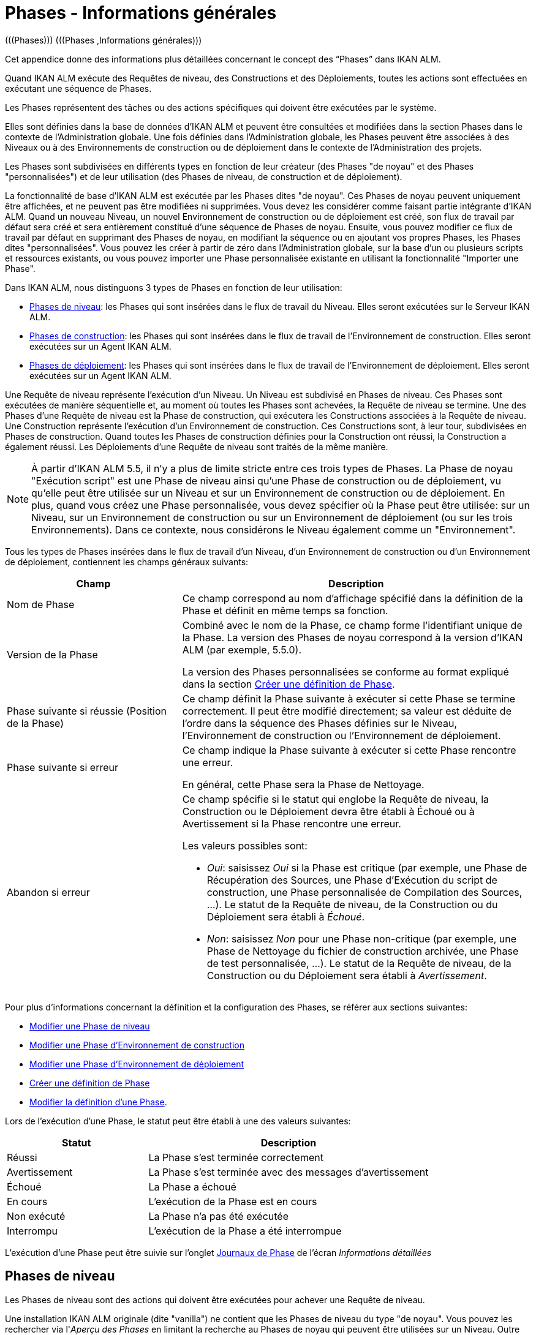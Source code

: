 // The imagesdir attribute is only needed to display images during offline editing. Antora neglects the attribute.
:imagesdir: ../images

[[_phases_generalinformation]]
= Phases - Informations générales 
(((Phases)))  (((Phases ,Informations générales))) 

Cet appendice donne des informations plus détaillées concernant le concept des "`Phases`" dans IKAN ALM.

Quand IKAN ALM exécute des Requêtes de niveau, des Constructions et des Déploiements, toutes les actions sont effectuées en exécutant une séquence de Phases.

Les Phases représentent des tâches ou des actions spécifiques qui doivent être exécutées par le système.

Elles sont définies dans la base de données d'IKAN ALM et peuvent être consultées et modifiées dans la section Phases dans le contexte de l'Administration globale.
Une fois définies dans l'Administration globale, les Phases peuvent être associées à des Niveaux ou à des Environnements de construction ou de déploiement dans le contexte de l'Administration des projets.

Les Phases sont subdivisées en différents types en fonction de leur créateur (des Phases "de noyau" et des Phases "personnalisées") et de leur utilisation (des Phases de niveau, de construction et de déploiement).

La fonctionnalité de base d'IKAN ALM est exécutée par les Phases dites "de noyau". Ces Phases de noyau peuvent uniquement être affichées, et ne peuvent pas être modifiées ni supprimées.
Vous devez les considérer comme faisant partie intégrante d'IKAN ALM.
Quand un nouveau Niveau, un nouvel Environnement de construction ou de déploiement est créé, son flux de travail par défaut sera créé et sera entièrement constitué d'une séquence de Phases de noyau.
Ensuite, vous pouvez modifier ce flux de travail par défaut en supprimant des Phases de noyau, en modifiant la séquence ou en ajoutant vos propres Phases, les Phases dites "personnalisées". Vous pouvez les créer à partir de zéro dans l'Administration globale, sur la base d'un ou plusieurs scripts et ressources existants, ou vous pouvez importer une Phase personnalisée existante en utilisant la fonctionnalité "Importer une Phase".

Dans IKAN ALM, nous distinguons 3 types de Phases en fonction de leur utilisation:

* <<App_Phases.adoc#_phases_levelphases,Phases de niveau>>: les Phases qui sont insérées dans le flux de travail du Niveau. Elles seront exécutées sur le Serveur IKAN ALM.
* <<App_Phases.adoc#_phases_buildphases,Phases de construction>>: les Phases qui sont insérées dans le flux de travail de l'Environnement de construction. Elles seront exécutées sur un Agent IKAN ALM.
* <<App_Phases.adoc#_phases_deployphases,Phases de déploiement>>: les Phases qui sont insérées dans le flux de travail de l'Environnement de déploiement. Elles seront exécutées sur un Agent IKAN ALM.


Une Requête de niveau représente l'exécution d'un Niveau.
Un Niveau est subdivisé en Phases de niveau.
Ces Phases sont exécutées de manière séquentielle et, au moment où toutes les Phases sont achevées, la Requête de niveau se termine.
Une des Phases d`'une Requête de niveau est la Phase de construction, qui exécutera les Constructions associées à la Requête de niveau.
Une Construction représente l'exécution d'un Environnement de construction.
Ces Constructions sont, à leur tour, subdivisées en Phases de construction.
Quand toutes les Phases de construction définies pour la Construction ont réussi, la Construction a également réussi.
Les Déploiements d`'une Requête de niveau sont traités de la même manière.

[NOTE]
====
À partir d'IKAN ALM 5.5, il n'y a plus de limite stricte entre ces trois types de Phases.
La Phase de noyau "Exécution script" est une Phase de niveau ainsi qu'une Phase de construction ou de déploiement, vu qu'elle peut être utilisée sur un Niveau et sur un Environnement de construction ou de déploiement.
En plus, quand vous créez une Phase personnalisée, vous devez spécifier où la Phase peut être utilisée: sur un Niveau, sur un Environnement de construction ou sur un Environnement de déploiement (ou sur les trois Environnements). Dans ce contexte, nous considérons le Niveau également comme un "Environnement".
====

Tous les types de Phases insérées dans le flux de travail d'un Niveau, d'un Environnement de construction ou d'un Environnement de déploiement, contiennent les champs généraux suivants:

[cols="1,2", frame="topbot", options="header"]
|===
| Champ
| Description

|Nom de Phase
|Ce champ correspond au nom d'affichage spécifié dans la définition de la Phase et définit en même temps sa fonction. 

|Version de la Phase
|Combiné avec le nom de la Phase, ce champ forme l'identifiant unique de la Phase.
La version des Phases de noyau correspond à la version d'IKAN ALM (par exemple, 5.5.0).

La version des Phases personnalisées se conforme au format expliqué dans la section <<GlobAdm_Phases.adoc#_globadm_phases_creating,Créer une définition de Phase>>.

|Phase suivante si réussie (Position de la Phase)
|Ce champ définit la Phase suivante à exécuter si cette Phase se termine correctement.
Il peut être modifié directement; sa valeur est déduite de l'ordre dans la séquence des Phases définies sur le Niveau, l'Environnement de construction ou l'Environnement de déploiement.

|Phase suivante si erreur
|Ce champ indique la Phase suivante à exécuter si cette Phase rencontre une erreur. 

En général, cette Phase sera la Phase de Nettoyage.

|Abandon si erreur
a|Ce champ spécifie si le statut qui englobe la Requête de niveau, la Construction ou le Déploiement devra être établi à Échoué ou à Avertissement si la Phase rencontre une erreur.

Les valeurs possibles sont:

* __Oui__: saisissez _Oui_ si la Phase est critique (par exemple, une Phase de Récupération des Sources, une Phase d'Exécution du script de construction, une Phase personnalisée de Compilation des Sources, ...). Le statut de la Requête de niveau, de la Construction ou du Déploiement sera établi à __Échoué__.
* __Non__: saisissez _Non_ pour une Phase non-critique (par exemple, une Phase de Nettoyage du fichier de construction archivée, une Phase de test personnalisée, ...). Le statut de la Requête de niveau, de la Construction ou du Déploiement sera établi à __Avertissement__.

|===


Pour plus d`'informations concernant la définition et la configuration des Phases, se référer aux sections suivantes: 

* <<ProjAdm_Levels.adoc#_plevelenvmgt_editlevelphases,Modifier une Phase de niveau>>
* <<ProjAdm_BuildEnv.adoc#_projadm_buildenv_editphase,Modifier une Phase d`'Environnement de construction>>
* <<ProjAdm_DeployEnv.adoc#_projadm_deployenv_phaseedit,Modifier une Phase d`'Environnement de déploiement>>
* <<GlobAdm_Phases.adoc#_globadm_phases_creating,Créer une définition de Phase>>
* <<GlobAdm_Phases.adoc#_globadm_phases_editing,Modifier la définition d`'une Phase>>.

Lors de l`'exécution d`'une Phase, le statut peut être établi à une des valeurs suivantes:

[cols="1,2", frame="topbot", options="header"]
|===
| Statut
| Description

|Réussi
|La Phase s`'est terminée correctement

|Avertissement
|La Phase s`'est terminée avec des messages d`'avertissement

|Échoué
|La Phase a échoué

|En cours
|L`'exécution de la Phase est en cours

|Non exécuté
|La Phase n`'a pas été exécutée

|Interrompu
|L`'exécution de la Phase a été interrompue
|===


L'exécution d'une Phase peut être suivie sur l'onglet <<Desktop_LevelRequests.adoc#_desktop_lr_phaselogs,Journaux de Phase>> de l'écran __Informations détaillées__

[[_phases_levelphases]]
== Phases de niveau 
(((Niveaux ,Phases)))  (((Phases ,Phases de niveau))) 

Les Phases de niveau sont des actions qui doivent être exécutées pour achever une Requête de niveau.

Une installation IKAN ALM originale (dite "vanilla") ne contient que les Phases de niveau du type "de noyau". Vous pouvez les rechercher via l'__Aperçu des Phases__ en limitant la recherche au Phases de noyau qui peuvent être utilisées sur un Niveau.
Outre ces Phases de noyau, vous pouvez enrichir la fonctionnalité d'IKAN ALM en créant vos propres Phases personnalisées qui peuvent être utilisées sur un Niveau.

Les Phases de niveau peuvent être insérées dans le flux de travail d'un Niveau (<<ProjAdm_Levels.adoc#_levelenvmgt_levelphases,Administration des Projets - Phases de niveau>>) et sont enregistrées sur l'onglet __Journaux de Phase__ de l'écran __Informations détaillées__ (<<Desktop_LevelRequests.adoc#_desktop_lr_phaselogs_levelphases,Informations détaillées - Journaux de Phase - Nom de Phase>>).

Elles sont initiées par le processus Moniteur du Serveur IKAN ALM, ce qui signifie qu`'elles s`'exécutent sur la Machine Serveur IKAN ALM!

Leur comportement exact dépend du Type de Niveau et du statut des Phases de Niveau exécutées précédemment.

La section suivante décrit de manière plus détaillée chacune des Phases de niveau de noyau:

* <<App_Phases.adoc#_phases_levelphases_retrievecode,Récupération des Sources>>
* <<App_Phases.adoc#_phases_levelphases_build,Construction>>
* <<App_Phases.adoc#_phases_levelphases_tagcode,Balisage>>
* <<App_Phases.adoc#_phases_levelphases_deploy,Déploiement>>
* <<App_Phases.adoc#_phases_levelphases_issuetracking,Suivi des Incidents>>
* <<App_Phases.adoc#_phases_levelphases_linkfilerevisions,Jonction Révisions des Fichiers>>
* <<App_Phases.adoc#_phases_levelphases_cleanupworkcopy,Nettoyage Copies de travail>>
* <<App_Phases.adoc#_phases_levelphases_executescriptphase,Exécution script>>


Outre les Phases de niveau de noyau, vous pouvez créer vos propres Phases de niveau personnalisées:

* <<App_Phases.adoc#_phases_levelphases_customlevelphase,Phases de niveau personnalisées>>


[[_phases_levelphases_retrievecode]]
=== Récupération des Sources 
(((Phases ,Phases de niveau ,Récupération des Sources))) 

En général, la Phase __Récupération des Source__s est la première Phase exécutée dans une Requête de niveau.
Elle récupère (check out) les codes Source à partir du RCV et les copie dans l`'Emplacement de Transfert (un sous-répertoire de l`'Emplacement des Copies de travail) où ils seront disponibles pour les Agents exécutant les Constructions de la Requête de niveau.

S`'il s`'agit d`'une Requête de niveau pour un Niveau de Construction, les codes Source les plus récents sont récupérés; s`'il s`'agit d`'une Requête de niveau pour un Niveau de Test, les codes Source balisés seront récupérés.

S`'il s`'agit d`'une Requête de niveau pour un Niveau de Construction associée à une Branche basée sur une Balise existante, les codes Source ayant la Balise spécifiée dans le champ _Balise
RCV_ lors de la création de la Requête de niveau seront récupérés.
Pour la description du champ __Balise RCV__, se référer à la section <<Desktop_LevelRequests.adoc#_desktop_lr_createlevelrequest_build,Création d`'une Requête de niveau de Construction>>. 

La Phase _Récupération des Sources_ récupère également les codes Source et/ou les résultats de construction de toutes les Constructions dépendantes desquelles dépend cette Requête de niveau. Voir <<Desktop_LevelRequests.adoc#_desktop_lr_viewdependency,Dépendances de construction>>

Dans le cas d`'une Construction partielle (<<ProjAdm_ProjMgt_ProjectStream.adoc#_projadmin_projectstream_createbranch,Créer une Branche Secondaire>>), seuls les codes Source modifiés seront récupérés et rendus disponibles pour les Agents exécutant les Constructions de la Requête de niveau.

Le Paramètre de phase (d'environnement) _alm.phase.retrieve.source.partialBuild.partialCheckout_ spécifie comment cela sera fait.
S'il est établi à _true_ (la valeur par défaut) et si le RCV le supporte, cela est effectué par la récupération partielle des codes Source modifiés. Sinon, tous les codes Source seront récupérés, tandis que seuls les codes Source modifiés seront transportés vers l'Emplacement Source de l'Environnement de Construction.

Si aucune Construction n`'est associée à la Requête de niveau, la Phase _Récupération des Sources_ ne fait rien et se termine avec le statut __Réussi__.
Dans ce cas, vous pourriez supprimer la Phase _Récupération
Code_ du flux de travail du Niveau.

[[_phases_levelphases_build]]
=== Construction 
(((Phases ,Phases de niveau ,Construction))) 

La Phase _Construction_ démarre l`'exécution des Constructions de la Requête de niveau et en fait le suivi.

Elle active les Agents de construction sur les Machines Agents pour démarrer toutes les Constructions en attente de la Requête de niveau.
Ensuite, elle attend la fin de tous ces processus de Construction.

Entre-temps, si une Requête de niveau est annulée pendant la Phase de Construction, la Phase _Construction_ notifie et arrête les Agents de construction.

Si toutes les Constructions sont terminées, le statut de la Phase _Construction_ est établi en fonction des statuts des Constructions:

* Si une Construction a échoué, le statut de la Phase _Construction_ est établi à __Erreur__.
* Si aucune Construction n`'a échoué, mais qu`'une Construction s`'est terminée avec le statut __Avertissement__, le statut de la Phase _Construction_ est établi à __Avertissement__.
* Si toutes les Constructions ont réussi, le statut de la Phase _Construction_ est établi à __Réussi__.


Si aucune Construction n`'est définie pour la Requête de niveau, la Phase _Construction_ ne fait rien et se termine avec le statut __Réussi__.
Dans ce cas, vous pourriez supprimer la Phase _Construction_ du flux de travail du Niveau.

[[_phases_levelphases_tagcode]]
=== Balisage 
(((Phases ,Phases de niveau ,Balisage))) 

La Phase _Balisage_ associe une Balise aux codes Source récupérés du RCV sur la base de la Balise définie dans les Paramètres de la Requête de niveau.
Si la Balise existe déjà dans le RCV, la Balise est modifiée.

La Phase _Balisage_ n`'associe une Balise qu`'à condition que les codes Source récupérés soient les plus récents de la Branche RCV.
Donc, elle n`'associera pas de Balise s`'il s`'agit d`'un Niveau de Construction d`'une Branche basée sur une balise existante.
Elle n`'associera pas non plus de (nouvelle) Balise à une Requête de niveau pour délivrer une Construction.
Dans ces deux cas, du code balisé a été récupéré et par conséquent un balisage n'était pas nécessaire.
Vous pourriez donc supprimer la Phase _Balisage_ du flux de travail du Niveau.

[[_phases_levelphases_deploy]]
=== Déploiement 
(((Phases ,Phases de niveau ,Déploiement))) 

La Phase _Déploiement_ démarre l`'exécution des Déploiements de la Requête de niveau et en fait le suivi.

Elle active les Agents de déploiement sur les Machines Agents pour démarrer tous les Déploiements en attente de la Requête de niveau ayant le numéro de Séquence 0.
Ensuite, elle attend la fin de tous ces Déploiements.
Si tous ces Déploiements se sont terminés avec le statut _Réussi_ ou __Avertissement__, elle active les Déploiements ayant le numéro de Séquence 1, et ainsi de suite jusqu`'au moment où il n`'y a plus de Déploiements ou qu`'un Déploiement a échoué.

Entre-temps, si une Requête de niveau est annulée pendant la Phase de Déploiement, la Phase _Déploiement_ notifie et arrête les Agents de déploiement.

Si tous les Déploiements sont terminés, le statut de la Phase _Déploiement_ est établi en fonction des statuts des Déploiements:

* Si un Déploiement a échoué, le statut de la Phase _Déploiement_ est établi à _Erreur_
* Si aucun Déploiement n`'a échoué, mais qu`'un Déploiement s`'est terminé avec le statut __Avertissement__, le statut de la Phase _Déploiement_ est établi à _Avertissement_
* Si tous les Déploiements ont réussi, le statut de la Phase _Déploiement_ est établi à __Réussi__.


Si aucun Déploiement n`'est défini pour la Requête de niveau, la Phase _Déploiement_ ne fait rien et se termine avec le statut __Réussi__.
Dans ce cas, vous pourriez supprimer la Phase _Déploiement_ du flux de travail du Niveau.

[[_phases_levelphases_issuetracking]]
=== Suivi des Incidents 
(((Phases ,Phases de niveau ,Suivi des Incidents))) 

La Phase _Suivi des Incidents_ relie les Incidents, gérés dans un Système de Suivi des Incidents externe, à une Requête de niveau en recherchant des références vers les Incidents dans les commentaires fournis lors des processus d`'enregistrement (commit) dans le RCV.

S`'il s`'agit d`'une Requête de niveau de construction, la Phase _Suivi des Incidents_ analyse les commentaires fournis depuis la dernière Requête de niveau réussie pour ce Niveau.
Elle cherchera des correspondances avec le modèle de recherche de Suivi d`'incident (<<GlobAdm_IssueTracking.adoc#_globadm_issuetrackingcreate,Créer un Système de Suivi des Incidents>>). Tous les Incidents trouvés seront reliés à la Requête de niveau.

Dans le cas d`'un système de Suivi des Incidents Atlassian JIRA, MF ALM, GitHub ou TFS, la Phase _Suivi des Incidents_ établira également la connexion avec JIRA, MF ALM, GitHub ou TFS et essaiera d`'identifier les Incidents.
Pour chaque Incident identifié, elle essaiera de récupérer des informations supplémentaires de JIRA, MF ALM, GitHub ou TFS telles que la description, le statut, le propriétaire et la priorité, et de sauvegarder ces informations dans IKAN ALM.

S`'il s`'agit d`'une Requête de niveau pour délivrer une Construction, la Phase _Suivi des Incidents_ énumère tous les Incidents associés aux Requêtes de niveau de Construction réussies depuis la dernière Requête de niveau pour délivrer une Construction sur ce Niveau réussie, et les ajoute tous à cette Requête de niveau.

Par exemple:

Supposons les Constructions suivantes: la Construction 3 reliée à l`'Incident 3, la Construction 4 reliée à l`'Incident 4, la Construction 5 reliée aux Incidents 5 et 6.
Préalablement, la Construction 2 a été délivrée.
Si nous délivrons la Construction 5, les Incidents 3, 4, 5 et 6 seront associés à la Requête de niveau pour délivrer la Construction.

Dans le cas d`'un système de Suivi des Incidents Atlassian JIRA, MF ALM, GitHub ou TFS, la Phase _Suivi des Incidents_ synchronisera tous les Incidents connectés à la Requête de niveau pour délivrer une Construction: elle comparera les informations de l`'Incident dans IKAN ALM avec les informations actuelles dans JIRA, MF ALM, GitHub ou TFS et, si nécessaire, elle mettra à jour la description, le statut, le propriétaire et la priorité.

Si la Requête de niveau n`'a pas réussi, la Phase _Suivi
des Incidents_ ne fait rien et se termine avec le statut _Réussi_ rapportant qu`'elle n`'a traité aucun des Incidents.

Si aucun Système de Suivi des Incidents n`'est attaché au Projet de cette Requête de niveau, la Phase _Suivi des Incidents_ ne fait rien et se termine avec le statut __Réussi__.

[NOTE]
====
Si vous associez un Système de Suivi des Incidents à un Projet existant, vous devez manuellement ajouter la Phase _Suivi
des Incidents_ pour les Niveaux pour lesquels vous voulez activer le Suivi des Incidents.
====

[[_phases_levelphases_linkfilerevisions]]
=== Jonction Révisions des Fichiers 
(((Phases ,Phases de niveau ,Jonction Révisions des Fichiers))) 

La phase _Jonction Révisions des Fichiers_ rattache les révisions des fichiers concernées à la Requête de niveau.

Pour une Requête de niveau de Construction, ceci est fait sur base des Révisions des Fichiers récupérées à partir du RCV lors de la Phase __Récupération des Sources__.

Pour une Requête de niveau à délivrer ou à restaurer, ceci est fait sur base des Révisions des Fichiers rattachées à la Requête de niveau (du Niveau précédent) qui sera délivrée ou restaurée.
Même si ces Révisions des Fichiers sont également rattachées au Paquet, cette Phase est nécessaire pour fixer l`'état du contenu du Paquet au moment de l`'exécution de la Requête de niveau car il est probable que ce contenu sera modifié dans le temps.

Etant donné que cette Phase n`'est applicable que pour les Requêtes de niveau de Paquets, elle ne s`'affichera que pour les Niveaux des Projets de type Paquets.

[[_phases_levelphases_cleanupworkcopy]]
=== Nettoyage Copies de travail 
(((Phases ,Phases de niveau ,Nettoyage Copies de travail))) 

La Phase _Nettoyage Copies de travail_ libère l`'Emplacement des Copies de travail à partir duquel les codes Source de la Requête de niveau ont été récupérés.

Cette Phase échoue si elle ne parvient pas à localiser ce répertoire.
Typiquement, la valeur du champ _Abandon si
erreur_ de cette Phase est mise à __Non__, ce qui engendre la fin de la Requête de niveau avec le statut _Avertissement_ au lieu de _Échoué_ si la Phase rencontre une erreur.

Si l`'option _Débogage_ est activée pour le Niveau, la Phase _Nettoyage Copies de travail_ ne fait rien et se termine avec le statut __Erreur__, rapportant que l`'option _Débogage_ est activée pour le Niveau.

[[_phases_levelphases_executescriptphase]]
=== Exécution script 
(((Phases ,Phases de Niveau ,Exécution script))) 

La Phase _Exécution script_ exécute un script sur la Machine du Serveur IKAN ALM en utilisant l'Outil de script spécifié et les Paramètres de niveau prédéfinis.
Le script (alm.phase.mainScript) ainsi que l'Outil de script (alm.phase.builder) doivent être définis par un Paramètre de phase obligatoire après l'insertion de cette Phase dans un Niveau.

La Phase _Exécution script_ a été introduite au niveau du Niveau à partir de la version 5.5 d'IKAN ALM, en même temps que les Phases personnalisées.
Le journal généré par le script est sauvegardé dans la base de données d'IKAN ALM.
Notez que cette Phase n'est jamais insérée dans le flux de travail par défaut d'un Niveau (par exemple, lors de la création d'un nouveau Niveau à partir de zéro).

Si le script réussit, la Phase _Exécution script_ se termine avec le statut __Réussi__.
Si non, il se termine avec le statut _Erreur_ et affiche les erreurs sur l'onglet _Journaux de Phase_ de l'écran _Informations détaillées_ (<<Desktop_LevelRequests.adoc#_desktop_lr_phaselogs_levelphases,Phases de niveau>>).

Outre les Phases de noyau, vous pouvez définir vos propres Phases dans l'Administration globale (<<GlobAdm_Phases.adoc#_globadm_phases_creating,Créer une définition de Phase>>) et spécifier qu'elles peuvent être utilisées sur un Niveau.
Une fois insérée dans le flux de travail d'un Niveau, nous les appelons des Phases de niveau personnalisées.

[[_phases_levelphases_customlevelphase]]
=== Phases de niveau personnalisées 
(((Phases ,Phases de niveau ,Phases de niveau personnalisées))) 

[NOTE]
====
Le nom d'affichage d'une Phase de niveau personnalisée, tel que défini dans l'Administration globale et fourni par le créateur de la Phase personnalisée, est utilisé dans l'interface ALM quand vous l'insérez dans un Niveau ou vous l'affichez dans l'écran __Voir
la log d`'une Requête de niveau__.
Le nom affiché pourrait ressembler à "Récupération à partir des Archives" ou "Filtrer les Sources".
====

La Phase de niveau personnalisée exécute un script sur la Machine du Serveur IKAN ALM en utilisant l'Outil de script spécifié et les Paramètres de niveau prédéfinis.
Le nom d'affichage de cette Phase et le script exécuté (alm.phase.mainScript) sont spécifiés dans la définition de cette Phase personnalisée dans l'Administration globale.
L'Outil de script (alm.phase.builder) qui exécute le script dépend du Type d'exécution spécifié dans la définition de la Phase et sa valeur doit être établie après l'insertion de cette Phase dans un Niveau.

La Phase de niveau personnalisée a été introduite à partir de la version 5.5 d'IKAN ALM, en même temps que la Phase __Exécution
script__.
Le journal généré par le script est sauvegardé dans la base de données d'IKAN ALM.
Notez que cette Phase n'est jamais insérée dans le flux de travail par défaut d'un Niveau (par exemple, lors de la création d'un nouveau Niveau à partir de zéro).

Si le script réussit, la _Phase de niveau personnalisée_ se termine avec le statut __Réussi__.
Si non, il se termine avec le statut _Erreur_ et affiche les erreurs sur l'onglet _Journaux de Phase_ de l'écran _Informations détaillées_ (<<Desktop_LevelRequests.adoc#_desktop_lr_phaselogs_levelphases,Phases de niveau>>).

[NOTE]
====
Une Phase de niveau personnalisée peut également être une Phase de construction ou de déploiement personnalisée.
La définition dans l'Administration globale peut également spécifier qu'elle peut être utilisée sur un Environnement de construction ou de déploiement.
====

[[_phases_buildphases]]
== Phases de construction 
(((Phases ,Phases de construction))) 

Les Phases de construction sont des actions qui doivent être exécutées pour achever une Construction.
Une installation IKAN ALM originale (dite "vanilla") ne contient que les Phases de construction du type "de noyau". Vous pouvez les rechercher via l'__Aperçu
des Phases__ en limitant la recherche aux Phases de noyau qui peuvent être utilisées sur un Environnement de construction.
Outre ces Phases de noyau, vous pouvez enrichir la fonctionnalité d'IKAN ALM en créant vos propres Phases personnalisées qui peuvent être utilisées sur un Environnement de construction.

Les Phases de construction peuvent être insérées dans un Environnement de construction (<<ProjAdm_BuildEnv.adoc#_projadm_buildenv_phases,Phases d`'Environnement de construction>>). Leurs actions pendant l'exécution d'une Construction sont affichées sur l'onglet __Journaux de Phase__ de l'écran __Informations détaillées__ (<<Desktop_LevelRequests.adoc#_desktop_lr_phaselogs_buildactions,Actions de Construction>>). 

Elles sont initiées par le processus de construction de l`'Agent IKAN ALM, ce qui signifie qu`'elles s`'exécutent sur la Machine de l`'Agent IKAN ALM!

La section suivante décrit de manière plus détaillée chacune des Phases de construction de noyau:

* <<App_Phases.adoc#_cjagcbaj,Transfert des Sources>>
* <<App_Phases.adoc#_cjabicbc,Vérification du script de construction>>
* <<App_Phases.adoc#_phases_buildphases_executebuildscript,Exécution script>>
* <<App_Phases.adoc#_phases_buildphases_transportdeployscript,Transfert du script de déploiement>>
* <<App_Phases.adoc#_phases_buildphases_transportpackagerersults,Transfert des résultats du Groupe de Paquets>>
* <<App_Phases.adoc#_phases_buildphases_compressbuild,Compression de la construction>>
* <<App_Phases.adoc#_phases_buildphases_archiveresult,Archivage du Résultat>>
* <<App_Phases.adoc#_phases_buildphases_cleanupsource,Nettoyage Emplacement Source>>
* <<App_Phases.adoc#_phases_buildphases_cleanupresult,Nettoyage Emplacement Cible>>


Outre les Phases de construction de noyau, vous pouvez créer vos propres Phases de construction personnalisées:

* <<App_Phases.adoc#_phases_buildphases_custombuildphase,Phases de construction personnalisées>>


[[_cjagcbaj]]
=== Transfert des Sources  
(((Phases ,Phases de construction ,Transfert des Sources))) 

La Phase _Transfert des Sources_ transfère les codes Source et, éventuellement, les résultats de construction des Projets dépendants à partir de l`'Emplacement des Copies de travail sur la Machine Serveur IKAN ALM vers la Machine Agent IKAN ALM, utilisant le Transporteur associé à la Machine Agent IKAN ALM.

Dans le cas d`'une Construction partielle, la Phase Transfert des Sources peut également transférer les résultats de construction de la Construction précédente à partir de l`'Emplacement des Archives sur la Machine Serveur IKAN ALM vers l`'Emplacement Source de l`'Environnement sur la Machine Agent IKAN ALM.
Pour obtenir ce résultat, établissez le Paramètre de phase (d'environnement) _alm.phase.transport.source.partialBuild.copyPreviousBuildResult _ à __true/Oui__.
Notez que la valeur par défaut de ce Paramètre est établie à __false/Non__.

Voir également la section <<App_Phases.adoc#_phases_levelphases_retrievecode,Récupération des Sources>>.

[[_cjabicbc]]
=== Vérification du script de construction 
(((Phases ,Phases de construction ,Vérification du script de construction))) 

La Phase _Vérification du script de construction_ essaie de localiser le Script de construction défini.
La Phase échoue si elle n`'y parvient pas.

D`'abord, elle détermine le script de construction à utiliser.
Si un script de construction a été défini au niveau de l`'Environnement de Construction (<<ProjAdm_BuildEnv.adoc#_pcreatebuildenvironment,Créer un Environnement de construction>>), elle essaiera de le localiser.
Si ce n`'est pas le cas, elle vérifiera si un script de construction a été défini au niveau du Projet (<<ProjAdm_Projects.adoc#_projadmin_projectsoverview_editing,Modifier les paramètres d`'un Projet>>).

Ensuite, elle essaiera de localiser le script de construction dans l`'Emplacement Source de l`'Environnement de Construction.

Si elle ne parvient pas à le localiser, elle essaiera de copier le script de construction de l`'Emplacement des Scripts IKAN ALM tel que défini dans les Paramètres système (<<GlobAdm_System.adoc#_globadm_system_settings,Paramètres du système>>).

Si le script n`'est pas non plus trouvé à cet endroit, la Phase _Vérification du script de construction_ se termine avec le statut __Erreur__.

Si le script est localisé, la Phase _Vérification
du script de construction_ se termine avec le statut _Réussi_ rapportant où elle a localisé le script de construction.

[[_phases_buildphases_executebuildscript]]
=== Exécution script 
(((Phases ,Phases de construction ,Exécution script))) 

La Phase _Exécution script_ exécute le script de construction sur la Machine définie en utilisant l`'Outil de script spécifié ainsi que les Paramètres de construction définis. 

Un Journal de construction sera généré par le script de construction dans la base de données d`'IKAN ALM.

Si le script de construction réussit, la Phase _Exécution
script_ se termine avec le statut __Réussi__.
Si non, il se termine avec le statut _Erreur_ et affiche les erreurs sur l'onglet _Journaux de Phase_ de l'écran _Informations détaillées_ (<<Desktop_LevelRequests.adoc#_desktop_lr_phaselogs_buildactions,Actions de Construction>>).

[[_phases_buildphases_transportdeployscript]]
=== Transfert du script de déploiement 
(((Phases ,Phases de construction ,Transfert du script de déploiement))) 

La Phase _Transfert du script de déploiement_ copie les scripts de déploiement définis au niveau des Environnements de Déploiement associés à l`'Environnement de Construction de cette Construction à partir de l`'Emplacement Source de l`'Environnement de Construction vers l`'Emplacement Cible.

Cette action sert à inclure les scripts de déploiement dans le fichier de construction compressé créé dans la Phase __Compression
de la construction__.

[[_phases_buildphases_transportpackagerersults]]
=== Transfert des résultats du Groupe de Paquets  
(((Phases ,Phases de construction ,Transfert des résultats du Groupe de Paquets))) 

Cette Phase n'est utile que pour les Constructions de Paquet,

si le Paquet fait partie d'un Groupe de Paquets de Construction, les derniers résultats de construction de certains Paquets dans le Groupe de Paquets de Construction (ou de tous les Paquets, en fonction de la configuration du Groupe de Paquets de Construction). Elle utilisera le Transporteur associé à l`'Agent pour transférer les Résultats à partir des Archives de construction IKAN ALM sur le Serveur IKAN ALM vers le répertoire $/packages suivi du numéro de Paquet (OID) dans l'Environnement de Construction.
Cette Phase crée également un fichier _PackageBuildGroup.xml_ dans le répertoire $\{sourceRoot}/packages dans l'Environnement de Construction que l'on peut utiliser comme données dans les Phases ultérieures, par exemple, pour le flux de travail "compilation pour le Mainframe", pour transférer ces résultats de construction et construire la structure PDS requise sur le Mainframe. 

L'attribut _Récupération de tous les Résultats
de Construction_ pour le Groupe de Paquets de Construction et la définition du Niveau de dépendance des Paquets dans le Groupe de Paquets de Construction détermine quels résultats de construction seront récupérés: les derniers résultats de construction de tous les Paquets dans le Groupe de Paquets de Construction si le paramètre _Récupération
de tous les Résultats de Construction_ est établi à __true/Oui__, ou uniquement les derniers résultats de construction des Paquets ayant un Niveau de dépendance plus bas si le paramètre _Récupération
de tous les Résultats de Construction_ est établi à __false/Non__.

[[_phases_buildphases_compressbuild]]
=== Compression de la construction 
(((Phases ,Phases de construction ,Compression de la construction))) 

La Phase _Compression de la construction_ compresse les fichiers de résultat de construction dans l`'Emplacement Cible de l`'Environnement de Construction.

Le format d`'archive est déterminé par le paramètre de Phase d`'Environnement alm.phases.compress.result.archiveFormat. S`'il est défini sur zip, tgz ou 7z, le format d`'archive choisi sera utilisé. S`'il n`'est pas défini ou défini sur auto, un format sera choisi en fonction du système d`'exploitation de la Machine Agent. Si la Machine Agent exécute un système d`'exploitation Windows, la phase de génération de compression crée un fichier `$$.$$zip`, sinon elle crée un fichier `$$.$$tar.gz`.

[[_phases_buildphases_archiveresult]]
=== Archivage du Résultat 
(((Phases ,Phases de construction ,Archivage du Résultat))) 

La Phase _Archivage du résultat_ transfère le fichier de construction compressé à partir de l`'Emplacement Cible de l`'Environnement de Construction sur la Machine Agent IKAN ALM vers l`'Emplacement des Archives de construction sur la Machine Serveur IKAN ALM, utilisant le Transporteur associé à la Machine Agent IKAN ALM.

[[_phases_buildphases_cleanupsource]]
=== Nettoyage Emplacement Source 
(((Phases ,Phases de construction ,Nettoyage Emplacement Source))) 

La Phase _Nettoyage de l`'Emplacement Source_ libère tous les fichiers dans l`'Emplacement Source de l`'Environnement de Construction.

Si l`'option _Débogage_ est activée pour l`'Environnement de Construction, la Phase _Nettoyage
de l`'Emplacement Source_ ne fait rien et se termine avec le statut __Erreur__, rapportant que l`'option _Débogage_ est activée pour l`'Environnement de Construction.

[[_phases_buildphases_cleanupresult]]
=== Nettoyage Emplacement Cible 
(((Phases ,Phases de construction ,Nettoyage Emplacement Cible))) 

La Phase _Nettoyage de l`'Emplacement Cible_ libère tous les fichiers dans l`'Emplacement Cible de l`'Environnement de Construction.

Si l`'option _Débogage_ est activée pour l`'Environnement de Construction, la Phase _Nettoyage
de l`'Emplacement Cible_ ne fait rien et se termine avec le statut __Erreur__, rapportant que l`'option _Débogage_ est activée pour l`'Environnement de Construction.

Outre les Phases de noyau, vous pouvez définir vos propres Phases dans l'Administration globale (<<GlobAdm_Phases.adoc#_globadm_phases_creating,Créer une définition de Phase>>) et spécifier qu'elles peuvent être utilisées sur un Environnement de construction.
Une fois insérée dans le flux de travail d'un Environnement de construction, nous les appelons des Phases de construction personnalisées.

[[_phases_buildphases_custombuildphase]]
=== Phases de construction personnalisées 
(((Phases ,Phases de construction ,Phases de construction personnalisées))) 

[NOTE]
====
Le nom d'affichage d'une Phase de construction personnalisée, tel que défini dans l'Administration globale et fourni par le créateur de la Phase personnalisée, est utilisé dans l'interface ALM quand vous l'insérez dans un Environnement de construction ou vous l'affichez dans l'écran __Voir la Log d`'une Phase de construction
de requête de niveau__.
Le nom affiché pourrait ressembler à "Génération de la documentation" ou "Exécution des tests d'unité".
====

La Phase de construction personnalisée exécute un script sur la Machine de l'Agent IKAN ALM en utilisant l'Outil de script spécifié et les Paramètres de construction prédéfinis.
Le nom d'affichage de cette Phase et le script exécuté (alm.phase.mainScript) sont spécifiés dans la définition de cette Phase personnalisée dans l'Administration globale.
L'Outil de script (alm.phase.builder) qui exécute le script dépend du Type d'exécution spécifié dans la définition de la Phase.
Si ce type d'exécution est différent de l'Outil de script associé à l'Environnement de construction, sa valeur doit être établie après l'insertion de cette Phase dans un Environnement de construction.

La Phase de construction personnalisée a été introduite à partir de la version 5.5 d'IKAN ALM.
Le journal généré par le script est sauvegardé dans la base de données d'IKAN ALM.
Notez que cette Phase n'est jamais insérée dans le flux de travail par défaut d'un Environnement de construction (par exemple, lors de la création d'un nouvel Environnement de construction à partir de zéro).

Si le script réussit, la Phase de _Construction_ personnalisée se termine avec le statut __Réussi__.
Si non, il se termine avec le statut _Erreur_ et affiche les erreurs sur l'onglet _Journaux de Phase_ de l'écran _Informations détaillées_ (<<Desktop_LevelRequests.adoc#_desktop_lr_phaselogs_buildactions,Actions de Construction>>).

[NOTE]
====
Une Phase de construction personnalisée peut également être une Phase de niveau ou de déploiement personnalisée.
La définition dans l'Administration globale peut également spécifier qu'elle peut être utilisée sur un Niveau ou sur un Environnement de déploiement.
====

[[_phases_deployphases]]
== Phases de déploiement 
(((Phases ,Phases de déploiement))) 

Les Phases de déploiement sont des actions qui doivent être exécutées pour achever un Déploiement.
Une installation IKAN ALM originale (dite "vanilla") ne contient que les Phases de déploiement du type "de noyau". Vous pouvez les rechercher via l'__Aperçu
des Phases__ en limitant la recherche aux Phases de noyau qui peuvent être utilisées sur un Environnement de déploiement.
Outre ces Phases de noyau, vous pouvez enrichir la fonctionnalité d'IKAN ALM en créant vos propres Phases personnalisées qui peuvent être utilisées sur un Environnement de déploiement.

Les Phases de déploiement peuvent être insérées dans un Environnement de déploiement (<<ProjAdm_DeployEnv.adoc#_projadm_deplanv_phases,Phases d`'Environnement de déploiement>>) et leurs actions pendant l'exécution ou le déploiement sont affichées sur l'onglet __Journaux de Phase__ de l'écran __Informations détaillées__ (<<Desktop_LevelRequests.adoc#_desktop_lr_phaselogs_deployactions,Actions de Déploiement>>). 

Elles sont initiées par un processus de déploiement de l`'Agent IKAN ALM, ce qui signifie qu`'elles s`'exécutent sur la Machine Agent IKAN ALM!

[NOTE]
====
Le nombre de Déploiements en cours sur un Agent IKAN ALM est géré par l'attribut _Limite Déploiements
concurrents_ pour la Machine représentant l'Agent IKAN ALM.
Par défaut, la limite est établie à __0__.
Cela signifie que tous les Déploiements seront exécutés simultanément sur l'Agent (par exemple, en parallèle). 

Si un autre nombre est spécifié, un Déploiement ne peut être démarré que s'il le nombre de Déploiements en cours ne dépasse pas cette limite indiquée.
Donc, si le nombre est limité à 1, tous les Déploiements seront exécutés de manière séquentielle sur l'Agent.
Si le nombre est établi à 2, cela indique que 2 Déploiements pourront être exécutés simultanément.
Cela signifie que s'il y a un troisième Déploiement avec un statut __Exécution__, ce troisième sera ajouté à la "File d'attente" et sera démarré dès que l`'un des Déploiements (en cours) sera terminé.
====

La section suivante décrit de manière plus détaillée chacune des Phases de déploiement de noyau:

* <<App_Phases.adoc#_phases_deployphases_transportbuildresult,Transfert du fichier de construction archivée>>
* <<App_Phases.adoc#_phases_deployphases_decompressbuildresult,Décompression du fichier de construction>>
* <<App_Phases.adoc#_phases_deployphases_verifydeployscript,Vérification du script de déploiement>>
* <<App_Phases.adoc#_phases_deployphases_executedeployscript,Exécution script>>
* <<App_Phases.adoc#_phases_deployphases_cleanupbuidlresult,Nettoyage du fichier de construction archivée>>


Outre les Phases de déploiement de noyau, vous pouvez créer vos propres Phases de déploiement personnalisées:

* <<App_Phases.adoc#_phases_deployphases_customdeployphase,Phases de déploiement personnalisées>>


[[_phases_deployphases_transportbuildresult]]
=== Transfert du fichier de construction archivée 
(((Phases ,Phases de déploiement ,Transfert du fichier de construction archivée))) 

La Phase _Transfert du fichier de construction
archivée_ transfère le résultat de construction à partir de l`'Emplacement des Archives de construction sur la Machine Serveur IKAN ALM vers l`'Emplacement Source de l`'Environnement de Déploiement sur la Machine Agent IKAN ALM, utilisant le Transporteur associé.

Dans le cas d`'un Déploiement partiel, uniquement les fichiers modifiés et ajoutés dans le résultat de construction seront transférés.
Pour la description du champ __Déploiement partiel__, se référer à la section <<ProjAdm_DeployEnv.adoc#_pcreatedeployenvironment,Créer un environnement de déploiement>>.

[[_phases_deployphases_decompressbuildresult]]
=== Décompression du fichier de construction 
(((Phases ,Phases de déploiement ,Décompression du fichier de construction))) 

La Phase _Décompression du fichier de construction_ décompresse le fichier du résultat de construction transféré vers l`'Emplacement Source de l`'Environnement de Déploiement par la Phase __Transfert
du résultat de construction__.
Ensuite, elle libère le fichier du résultat de construction.

[[_phases_deployphases_verifydeployscript]]
=== Vérification du script de déploiement 
(((Phases ,Phases de déploiement ,Vérification du script de déploiement))) 

La Phase _Vérification du script de déploiement_ essaie de localiser le Script de déploiement défini.
La Phase échoue si elle n`'y parvient pas.

D`'abord, elle détermine le script de déploiement à utiliser.
Si un script de déploiement a été défini au niveau de l`'Environnement de Déploiement (<<ProjAdm_DeployEnv.adoc#_pcreatedeployenvironment,Créer un Environnement de déploiement>>), elle essaiera de le localiser.
Si ce n`'est pas le cas, elle vérifiera si un script de déploiement a été défini au niveau du Projet (<<ProjAdm_Projects.adoc#_projadmin_projectsoverview_editing,Modifier les paramètres d`'un Projet>>).

Ensuite, elle essaiera de localiser le script de déploiement dans le résultat de construction décompressé disponible dans l`'Emplacement Source de l`'Environnement de Déploiement.

Si elle ne parvient pas à le localiser pas, elle essaiera de copier le script de déploiement de l`'Emplacement des Scripts IKAN ALM tel que défini dans les Paramètres système (<<GlobAdm_System.adoc#_globadm_system_settings,Paramètres du système>>).

Si le script n`'est pas non plus trouvé à cet endroit, la Phase _Vérification du script de déploiement_ se termine avec le statut __Erreur__.

Si le script est localisé, la Phase _Vérification
du script de déploiement_ se termine avec le statut _Réussi_ rapportant où elle a localisé le script de déploiement.

[[_phases_deployphases_executedeployscript]]
=== Exécution script 
(((Phases ,Phases de déploiement ,Exécution script))) 

La Phase _Exécution script_ exécute le script de déploiement sur la Machine définie en utilisant l`'Outil de script spécifié ainsi que les Paramètres de déploiement définis. 

Un Journal de déploiement sera généré par le script de déploiement dans la base de données d`'IKAN ALM.

Si le script de déploiement réussit, la Phase _Exécution
script_ se termine avec le statut __Réussi__.
Si non, il se termine avec le statut _Erreur_ et affiche les erreurs sur l'onglet _Journaux de Phase_ de l'écran _Informations détaillées_ (<<Desktop_LevelRequests.adoc#_desktop_lr_phaselogs_deployactions,Actions de Déploiement>>).

[[_phases_deployphases_cleanupbuidlresult]]
=== Nettoyage du fichier de construction archivée 
(((Phases ,Phases de déploiement ,Nettoyage du fichier de construction archivée))) 

La Phase _Nettoyage du fichier de construction
archivée_ libère tous les fichiers dans l`'Emplacement Source de l`'Environnement de Déploiement.

Si l`'option _Débogage_ est activée pour l`'Environnement de Déploiement, la Phase _Nettoyage
du fichier de construction archivée_ ne fait rien et se termine avec le statut __Erreur__, rapportant que l`'option _Débogage_ est activée pour l`'Environnement de Déploiement.

Outre les Phases de noyau, vous pouvez définir vos propres Phases dans l'Administration globale (<<GlobAdm_Phases.adoc#_globadm_phases_creating,Phases>>) et spécifier qu'elles peuvent être utilisées sur un Environnement de déploiement.
Une fois insérée dans le flux de travail d'un Environnement de déploiement, nous les appelons des Phases de déploiement personnalisées.

[[_phases_deployphases_customdeployphase]]
=== Phases de déploiement personnalisées 
(((Phases ,Phases de déploiement ,Phases de déploiement personnalisées))) 

[NOTE]
====
Le nom d'affichage d'une Phase de déploiement personnalisée, tel que défini dans l'Administration globale et fourni par le créateur de la Phase personnalisée, est utilisé dans l'interface ALM quand vous l'insérez dans un Environnement de déploiement ou vous l'affichez dans l'écran __Voir la Log d`'une Phase de déploiement de
requête de niveau__.
Le nom affiché pourrait ressembler à "Mise à jour de la base de données" ou "Déploiement sur le Serveur Web".
====

La Phase de déploiement personnalisée exécute un script sur la Machine de l'Agent IKAN ALM en utilisant l'Outil de script spécifié et les Paramètres de déploiement prédéfinis.
Le nom d'affichage de cette Phase et le script exécuté (alm.phase.mainScript) sont spécifiés dans la définition de cette Phase personnalisée dans l'Administration globale.
L'Outil de script (alm.phase.builder) qui exécute le script dépend du Type d'exécution spécifié dans la définition de la Phase.
Si ce type d'exécution est différent de l'Outil de script associé à l'Environnement de déploiement, sa valeur doit être établie après l'insertion de cette Phase dans un Environnement de déploiement.

La Phase de déploiement personnalisée a été introduite à partir de la version 5.5 d'IKAN ALM.
Le journal généré par le script est sauvegardé dans la base de données d'IKAN ALM.
Notez que cette Phase n'est jamais insérée dans le flux de travail par défaut d'un Environnement de déploiement (par exemple, lors de la création d'un nouvel Environnement de déploiement à partir de zéro).

Si le script réussit, la Phase de _déploiement_ personnalisée se termine avec le statut __Réussi__.
Si non, il se termine avec le statut _Erreur_ et affiche les erreurs sur l'onglet _Journaux de Phase_ de l'écran _Informations détaillées_ (<<Desktop_LevelRequests.adoc#_desktop_lr_phaselogs_deployactions,Actions de Déploiement>>).

[NOTE]
====
Une Phase de déploiement personnalisée peut également être une Phase de niveau ou de construction personnalisée.
La définition dans l'Administration globale peut également spécifier qu'elle peut être utilisée sur un Niveau ou sur un Environnement de construction.
====

